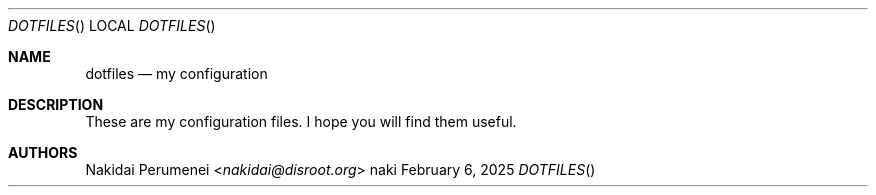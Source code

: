 .Dd February  6, 2025
.Dt DOTFILES
.Os naki
.
.Sh NAME
.Nm dotfiles
.Nd my configuration
.
.Sh DESCRIPTION
These are
my configuration files.
I hope
you will find them
useful.
.
.Sh AUTHORS
.An Nakidai Perumenei Aq Mt nakidai@disroot.org

